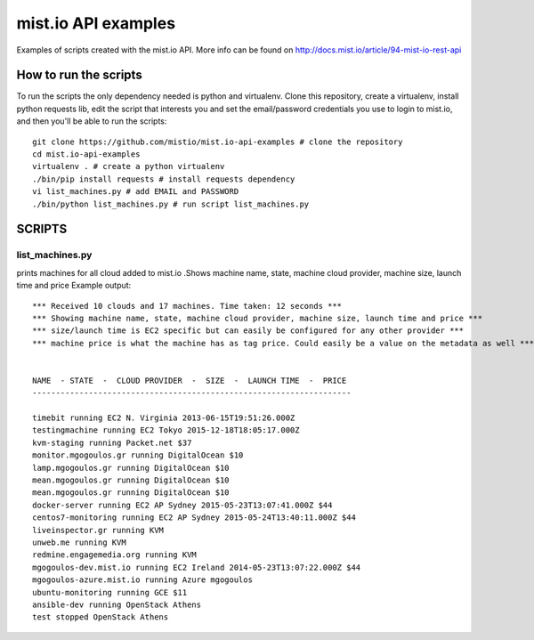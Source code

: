 
mist.io API examples
====================

Examples of scripts created with the mist.io API. More info can be found on http://docs.mist.io/article/94-mist-io-rest-api


How to run the scripts
----------------------

To run the scripts the only dependency needed is python and virtualenv. Clone this repository, create a virtualenv, install python requests lib, edit the script that interests you and set the email/password credentials you use to login to mist.io, and then you'll be able to run the scripts::

    git clone https://github.com/mistio/mist.io-api-examples # clone the repository
    cd mist.io-api-examples
    virtualenv . # create a python virtualenv
    ./bin/pip install requests # install requests dependency
    vi list_machines.py # add EMAIL and PASSWORD
    ./bin/python list_machines.py # run script list_machines.py


SCRIPTS
-------

list_machines.py
~~~~~~~~~~~~~~~~

prints machines for all cloud added to mist.io .Shows machine name, state, machine cloud provider, machine size, launch time and price
Example output::

    *** Received 10 clouds and 17 machines. Time taken: 12 seconds ***
    *** Showing machine name, state, machine cloud provider, machine size, launch time and price ***
    *** size/launch time is EC2 specific but can easily be configured for any other provider ***
    *** machine price is what the machine has as tag price. Could easily be a value on the metadata as well ***


    NAME  - STATE  -  CLOUD PROVIDER  -  SIZE  -  LAUNCH TIME  -  PRICE
    --------------------------------------------------------------------

    timebit running EC2 N. Virginia 2013-06-15T19:51:26.000Z
    testingmachine running EC2 Tokyo 2015-12-18T18:05:17.000Z
    kvm-staging running Packet.net $37
    monitor.mgogoulos.gr running DigitalOcean $10
    lamp.mgogoulos.gr running DigitalOcean $10
    mean.mgogoulos.gr running DigitalOcean $10
    mean.mgogoulos.gr running DigitalOcean $10
    docker-server running EC2 AP Sydney 2015-05-23T13:07:41.000Z $44
    centos7-monitoring running EC2 AP Sydney 2015-05-24T13:40:11.000Z $44
    liveinspector.gr running KVM
    unweb.me running KVM
    redmine.engagemedia.org running KVM
    mgogoulos-dev.mist.io running EC2 Ireland 2014-05-23T13:07:22.000Z $44
    mgogoulos-azure.mist.io running Azure mgogoulos
    ubuntu-monitoring running GCE $11
    ansible-dev running OpenStack Athens
    test stopped OpenStack Athens
